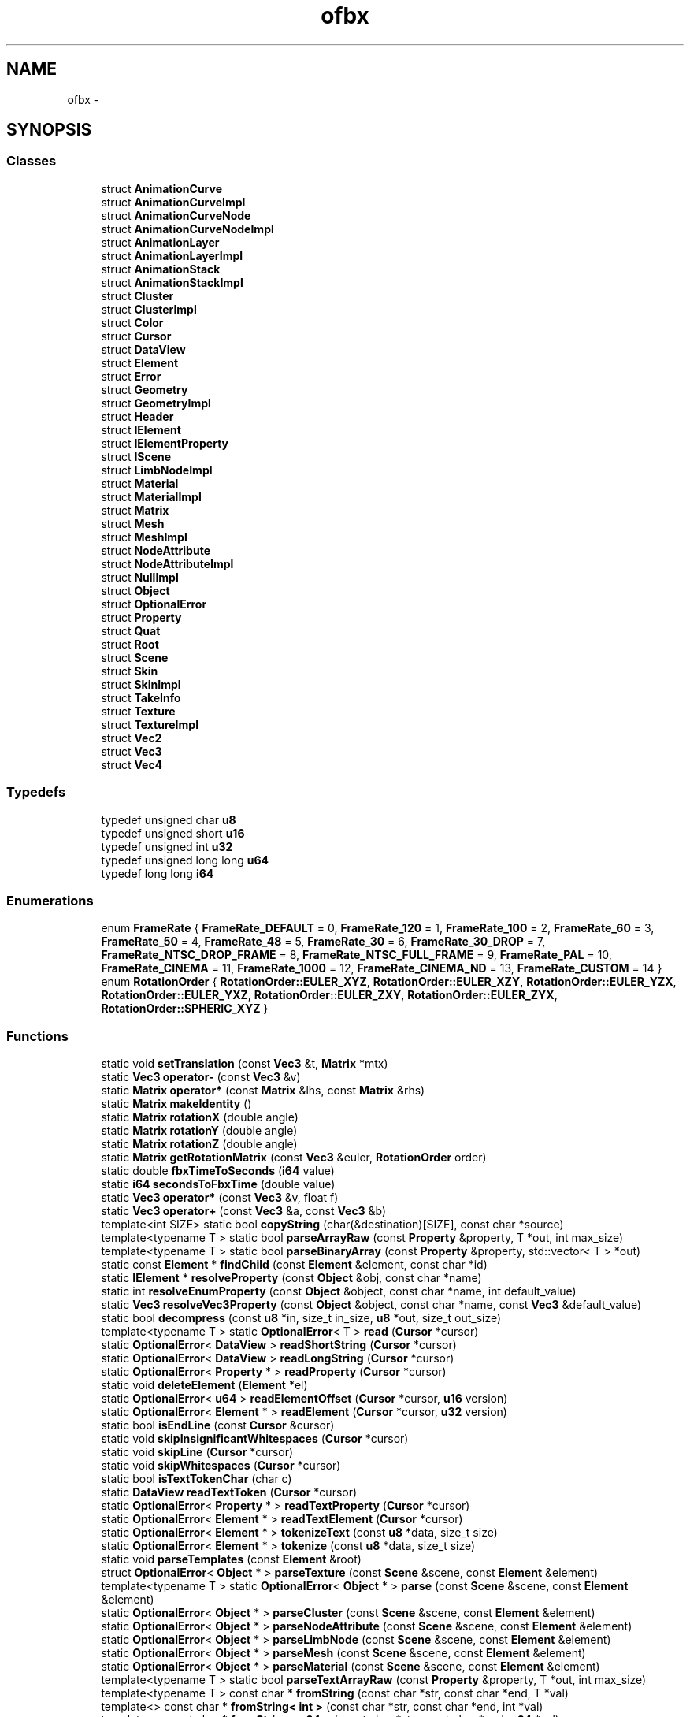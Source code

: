 .TH "ofbx" 3 "Thu Jun 14 2018" "afd" \" -*- nroff -*-
.ad l
.nh
.SH NAME
ofbx \- 
.SH SYNOPSIS
.br
.PP
.SS "Classes"

.in +1c
.ti -1c
.RI "struct \fBAnimationCurve\fP"
.br
.ti -1c
.RI "struct \fBAnimationCurveImpl\fP"
.br
.ti -1c
.RI "struct \fBAnimationCurveNode\fP"
.br
.ti -1c
.RI "struct \fBAnimationCurveNodeImpl\fP"
.br
.ti -1c
.RI "struct \fBAnimationLayer\fP"
.br
.ti -1c
.RI "struct \fBAnimationLayerImpl\fP"
.br
.ti -1c
.RI "struct \fBAnimationStack\fP"
.br
.ti -1c
.RI "struct \fBAnimationStackImpl\fP"
.br
.ti -1c
.RI "struct \fBCluster\fP"
.br
.ti -1c
.RI "struct \fBClusterImpl\fP"
.br
.ti -1c
.RI "struct \fBColor\fP"
.br
.ti -1c
.RI "struct \fBCursor\fP"
.br
.ti -1c
.RI "struct \fBDataView\fP"
.br
.ti -1c
.RI "struct \fBElement\fP"
.br
.ti -1c
.RI "struct \fBError\fP"
.br
.ti -1c
.RI "struct \fBGeometry\fP"
.br
.ti -1c
.RI "struct \fBGeometryImpl\fP"
.br
.ti -1c
.RI "struct \fBHeader\fP"
.br
.ti -1c
.RI "struct \fBIElement\fP"
.br
.ti -1c
.RI "struct \fBIElementProperty\fP"
.br
.ti -1c
.RI "struct \fBIScene\fP"
.br
.ti -1c
.RI "struct \fBLimbNodeImpl\fP"
.br
.ti -1c
.RI "struct \fBMaterial\fP"
.br
.ti -1c
.RI "struct \fBMaterialImpl\fP"
.br
.ti -1c
.RI "struct \fBMatrix\fP"
.br
.ti -1c
.RI "struct \fBMesh\fP"
.br
.ti -1c
.RI "struct \fBMeshImpl\fP"
.br
.ti -1c
.RI "struct \fBNodeAttribute\fP"
.br
.ti -1c
.RI "struct \fBNodeAttributeImpl\fP"
.br
.ti -1c
.RI "struct \fBNullImpl\fP"
.br
.ti -1c
.RI "struct \fBObject\fP"
.br
.ti -1c
.RI "struct \fBOptionalError\fP"
.br
.ti -1c
.RI "struct \fBProperty\fP"
.br
.ti -1c
.RI "struct \fBQuat\fP"
.br
.ti -1c
.RI "struct \fBRoot\fP"
.br
.ti -1c
.RI "struct \fBScene\fP"
.br
.ti -1c
.RI "struct \fBSkin\fP"
.br
.ti -1c
.RI "struct \fBSkinImpl\fP"
.br
.ti -1c
.RI "struct \fBTakeInfo\fP"
.br
.ti -1c
.RI "struct \fBTexture\fP"
.br
.ti -1c
.RI "struct \fBTextureImpl\fP"
.br
.ti -1c
.RI "struct \fBVec2\fP"
.br
.ti -1c
.RI "struct \fBVec3\fP"
.br
.ti -1c
.RI "struct \fBVec4\fP"
.br
.in -1c
.SS "Typedefs"

.in +1c
.ti -1c
.RI "typedef unsigned char \fBu8\fP"
.br
.ti -1c
.RI "typedef unsigned short \fBu16\fP"
.br
.ti -1c
.RI "typedef unsigned int \fBu32\fP"
.br
.ti -1c
.RI "typedef unsigned long long \fBu64\fP"
.br
.ti -1c
.RI "typedef long long \fBi64\fP"
.br
.in -1c
.SS "Enumerations"

.in +1c
.ti -1c
.RI "enum \fBFrameRate\fP { \fBFrameRate_DEFAULT\fP = 0, \fBFrameRate_120\fP = 1, \fBFrameRate_100\fP = 2, \fBFrameRate_60\fP = 3, \fBFrameRate_50\fP = 4, \fBFrameRate_48\fP = 5, \fBFrameRate_30\fP = 6, \fBFrameRate_30_DROP\fP = 7, \fBFrameRate_NTSC_DROP_FRAME\fP = 8, \fBFrameRate_NTSC_FULL_FRAME\fP = 9, \fBFrameRate_PAL\fP = 10, \fBFrameRate_CINEMA\fP = 11, \fBFrameRate_1000\fP = 12, \fBFrameRate_CINEMA_ND\fP = 13, \fBFrameRate_CUSTOM\fP = 14 }"
.br
.ti -1c
.RI "enum \fBRotationOrder\fP { \fBRotationOrder::EULER_XYZ\fP, \fBRotationOrder::EULER_XZY\fP, \fBRotationOrder::EULER_YZX\fP, \fBRotationOrder::EULER_YXZ\fP, \fBRotationOrder::EULER_ZXY\fP, \fBRotationOrder::EULER_ZYX\fP, \fBRotationOrder::SPHERIC_XYZ\fP }"
.br
.in -1c
.SS "Functions"

.in +1c
.ti -1c
.RI "static void \fBsetTranslation\fP (const \fBVec3\fP &t, \fBMatrix\fP *mtx)"
.br
.ti -1c
.RI "static \fBVec3\fP \fBoperator-\fP (const \fBVec3\fP &v)"
.br
.ti -1c
.RI "static \fBMatrix\fP \fBoperator*\fP (const \fBMatrix\fP &lhs, const \fBMatrix\fP &rhs)"
.br
.ti -1c
.RI "static \fBMatrix\fP \fBmakeIdentity\fP ()"
.br
.ti -1c
.RI "static \fBMatrix\fP \fBrotationX\fP (double angle)"
.br
.ti -1c
.RI "static \fBMatrix\fP \fBrotationY\fP (double angle)"
.br
.ti -1c
.RI "static \fBMatrix\fP \fBrotationZ\fP (double angle)"
.br
.ti -1c
.RI "static \fBMatrix\fP \fBgetRotationMatrix\fP (const \fBVec3\fP &euler, \fBRotationOrder\fP order)"
.br
.ti -1c
.RI "static double \fBfbxTimeToSeconds\fP (\fBi64\fP value)"
.br
.ti -1c
.RI "static \fBi64\fP \fBsecondsToFbxTime\fP (double value)"
.br
.ti -1c
.RI "static \fBVec3\fP \fBoperator*\fP (const \fBVec3\fP &v, float f)"
.br
.ti -1c
.RI "static \fBVec3\fP \fBoperator+\fP (const \fBVec3\fP &a, const \fBVec3\fP &b)"
.br
.ti -1c
.RI "template<int SIZE> static bool \fBcopyString\fP (char(&destination)[SIZE], const char *source)"
.br
.ti -1c
.RI "template<typename T > static bool \fBparseArrayRaw\fP (const \fBProperty\fP &property, T *out, int max_size)"
.br
.ti -1c
.RI "template<typename T > static bool \fBparseBinaryArray\fP (const \fBProperty\fP &property, std::vector< T > *out)"
.br
.ti -1c
.RI "static const \fBElement\fP * \fBfindChild\fP (const \fBElement\fP &element, const char *id)"
.br
.ti -1c
.RI "static \fBIElement\fP * \fBresolveProperty\fP (const \fBObject\fP &obj, const char *name)"
.br
.ti -1c
.RI "static int \fBresolveEnumProperty\fP (const \fBObject\fP &object, const char *name, int default_value)"
.br
.ti -1c
.RI "static \fBVec3\fP \fBresolveVec3Property\fP (const \fBObject\fP &object, const char *name, const \fBVec3\fP &default_value)"
.br
.ti -1c
.RI "static bool \fBdecompress\fP (const \fBu8\fP *in, size_t in_size, \fBu8\fP *out, size_t out_size)"
.br
.ti -1c
.RI "template<typename T > static \fBOptionalError\fP< T > \fBread\fP (\fBCursor\fP *cursor)"
.br
.ti -1c
.RI "static \fBOptionalError\fP< \fBDataView\fP > \fBreadShortString\fP (\fBCursor\fP *cursor)"
.br
.ti -1c
.RI "static \fBOptionalError\fP< \fBDataView\fP > \fBreadLongString\fP (\fBCursor\fP *cursor)"
.br
.ti -1c
.RI "static \fBOptionalError\fP< \fBProperty\fP * > \fBreadProperty\fP (\fBCursor\fP *cursor)"
.br
.ti -1c
.RI "static void \fBdeleteElement\fP (\fBElement\fP *el)"
.br
.ti -1c
.RI "static \fBOptionalError\fP< \fBu64\fP > \fBreadElementOffset\fP (\fBCursor\fP *cursor, \fBu16\fP version)"
.br
.ti -1c
.RI "static \fBOptionalError\fP< \fBElement\fP * > \fBreadElement\fP (\fBCursor\fP *cursor, \fBu32\fP version)"
.br
.ti -1c
.RI "static bool \fBisEndLine\fP (const \fBCursor\fP &cursor)"
.br
.ti -1c
.RI "static void \fBskipInsignificantWhitespaces\fP (\fBCursor\fP *cursor)"
.br
.ti -1c
.RI "static void \fBskipLine\fP (\fBCursor\fP *cursor)"
.br
.ti -1c
.RI "static void \fBskipWhitespaces\fP (\fBCursor\fP *cursor)"
.br
.ti -1c
.RI "static bool \fBisTextTokenChar\fP (char c)"
.br
.ti -1c
.RI "static \fBDataView\fP \fBreadTextToken\fP (\fBCursor\fP *cursor)"
.br
.ti -1c
.RI "static \fBOptionalError\fP< \fBProperty\fP * > \fBreadTextProperty\fP (\fBCursor\fP *cursor)"
.br
.ti -1c
.RI "static \fBOptionalError\fP< \fBElement\fP * > \fBreadTextElement\fP (\fBCursor\fP *cursor)"
.br
.ti -1c
.RI "static \fBOptionalError\fP< \fBElement\fP * > \fBtokenizeText\fP (const \fBu8\fP *data, size_t size)"
.br
.ti -1c
.RI "static \fBOptionalError\fP< \fBElement\fP * > \fBtokenize\fP (const \fBu8\fP *data, size_t size)"
.br
.ti -1c
.RI "static void \fBparseTemplates\fP (const \fBElement\fP &root)"
.br
.ti -1c
.RI "struct \fBOptionalError\fP< \fBObject\fP * > \fBparseTexture\fP (const \fBScene\fP &scene, const \fBElement\fP &element)"
.br
.ti -1c
.RI "template<typename T > static \fBOptionalError\fP< \fBObject\fP * > \fBparse\fP (const \fBScene\fP &scene, const \fBElement\fP &element)"
.br
.ti -1c
.RI "static \fBOptionalError\fP< \fBObject\fP * > \fBparseCluster\fP (const \fBScene\fP &scene, const \fBElement\fP &element)"
.br
.ti -1c
.RI "static \fBOptionalError\fP< \fBObject\fP * > \fBparseNodeAttribute\fP (const \fBScene\fP &scene, const \fBElement\fP &element)"
.br
.ti -1c
.RI "static \fBOptionalError\fP< \fBObject\fP * > \fBparseLimbNode\fP (const \fBScene\fP &scene, const \fBElement\fP &element)"
.br
.ti -1c
.RI "static \fBOptionalError\fP< \fBObject\fP * > \fBparseMesh\fP (const \fBScene\fP &scene, const \fBElement\fP &element)"
.br
.ti -1c
.RI "static \fBOptionalError\fP< \fBObject\fP * > \fBparseMaterial\fP (const \fBScene\fP &scene, const \fBElement\fP &element)"
.br
.ti -1c
.RI "template<typename T > static bool \fBparseTextArrayRaw\fP (const \fBProperty\fP &property, T *out, int max_size)"
.br
.ti -1c
.RI "template<typename T > const char * \fBfromString\fP (const char *str, const char *end, T *val)"
.br
.ti -1c
.RI "template<> const char * \fBfromString< int >\fP (const char *str, const char *end, int *val)"
.br
.ti -1c
.RI "template<> const char * \fBfromString< u64 >\fP (const char *str, const char *end, \fBu64\fP *val)"
.br
.ti -1c
.RI "template<> const char * \fBfromString< i64 >\fP (const char *str, const char *end, \fBi64\fP *val)"
.br
.ti -1c
.RI "template<> const char * \fBfromString< double >\fP (const char *str, const char *end, double *val)"
.br
.ti -1c
.RI "template<> const char * \fBfromString< float >\fP (const char *str, const char *end, float *val)"
.br
.ti -1c
.RI "const char * \fBfromString\fP (const char *str, const char *end, double *val, int count)"
.br
.ti -1c
.RI "template<> const char * \fBfromString< Vec2 >\fP (const char *str, const char *end, \fBVec2\fP *val)"
.br
.ti -1c
.RI "template<> const char * \fBfromString< Vec3 >\fP (const char *str, const char *end, \fBVec3\fP *val)"
.br
.ti -1c
.RI "template<> const char * \fBfromString< Vec4 >\fP (const char *str, const char *end, \fBVec4\fP *val)"
.br
.ti -1c
.RI "template<> const char * \fBfromString< Matrix >\fP (const char *str, const char *end, \fBMatrix\fP *val)"
.br
.ti -1c
.RI "template<typename T > static void \fBparseTextArray\fP (const \fBProperty\fP &property, std::vector< T > *out)"
.br
.ti -1c
.RI "template<typename T > static bool \fBparseDoubleVecData\fP (\fBProperty\fP &property, std::vector< T > *out_vec)"
.br
.ti -1c
.RI "template<typename T > static bool \fBparseVertexData\fP (const \fBElement\fP &element, const char *name, const char *index_name, std::vector< T > *out, std::vector< int > *out_indices, \fBGeometryImpl::VertexDataMapping\fP *mapping)"
.br
.ti -1c
.RI "template<typename T > static void \fBsplat\fP (std::vector< T > *out, \fBGeometryImpl::VertexDataMapping\fP mapping, const std::vector< T > &data, const std::vector< int > &indices, const std::vector< int > &original_indices)"
.br
.ti -1c
.RI "template<typename T > static void \fBremap\fP (std::vector< T > *out, const std::vector< int > &map)"
.br
.ti -1c
.RI "static \fBOptionalError\fP< \fBObject\fP * > \fBparseAnimationCurve\fP (const \fBScene\fP &scene, const \fBElement\fP &element)"
.br
.ti -1c
.RI "static int \fBgetTriCountFromPoly\fP (const std::vector< int > &indices, int *idx)"
.br
.ti -1c
.RI "static void \fBadd\fP (\fBGeometryImpl::NewVertex\fP &vtx, int index)"
.br
.ti -1c
.RI "static \fBOptionalError\fP< \fBObject\fP * > \fBparseGeometry\fP (const \fBScene\fP &scene, const \fBElement\fP &element)"
.br
.ti -1c
.RI "static bool \fBisString\fP (const \fBProperty\fP *prop)"
.br
.ti -1c
.RI "static bool \fBisLong\fP (const \fBProperty\fP *prop)"
.br
.ti -1c
.RI "static bool \fBparseConnections\fP (const \fBElement\fP &root, \fBScene\fP *scene)"
.br
.ti -1c
.RI "static bool \fBparseTakes\fP (\fBScene\fP *scene)"
.br
.ti -1c
.RI "static float \fBgetFramerateFromTimeMode\fP (int time_mode)"
.br
.ti -1c
.RI "static void \fBparseGlobalSettings\fP (const \fBElement\fP &root, \fBScene\fP *scene)"
.br
.ti -1c
.RI "static bool \fBparseObjects\fP (const \fBElement\fP &root, \fBScene\fP *scene)"
.br
.ti -1c
.RI "\fBIScene\fP * \fBload\fP (const \fBu8\fP *data, int size)"
.br
.ti -1c
.RI "const char * \fBgetError\fP ()"
.br
.in -1c
.SH "Typedef Documentation"
.PP 
.SS "typedef long long \fBofbx::i64\fP"

.SS "typedef unsigned short \fBofbx::u16\fP"

.SS "typedef unsigned int \fBofbx::u32\fP"

.SS "typedef unsigned long long \fBofbx::u64\fP"

.SS "typedef unsigned char \fBofbx::u8\fP"

.SH "Enumeration Type Documentation"
.PP 
.SS "enum \fBofbx::FrameRate\fP"

.PP
\fBEnumerator\fP
.in +1c
.TP
\fB\fIFrameRate_DEFAULT \fP\fP
.TP
\fB\fIFrameRate_120 \fP\fP
.TP
\fB\fIFrameRate_100 \fP\fP
.TP
\fB\fIFrameRate_60 \fP\fP
.TP
\fB\fIFrameRate_50 \fP\fP
.TP
\fB\fIFrameRate_48 \fP\fP
.TP
\fB\fIFrameRate_30 \fP\fP
.TP
\fB\fIFrameRate_30_DROP \fP\fP
.TP
\fB\fIFrameRate_NTSC_DROP_FRAME \fP\fP
.TP
\fB\fIFrameRate_NTSC_FULL_FRAME \fP\fP
.TP
\fB\fIFrameRate_PAL \fP\fP
.TP
\fB\fIFrameRate_CINEMA \fP\fP
.TP
\fB\fIFrameRate_1000 \fP\fP
.TP
\fB\fIFrameRate_CINEMA_ND \fP\fP
.TP
\fB\fIFrameRate_CUSTOM \fP\fP
.SS "enum \fBofbx::RotationOrder\fP\fC [strong]\fP"

.PP
\fBEnumerator\fP
.in +1c
.TP
\fB\fIEULER_XYZ \fP\fP
.TP
\fB\fIEULER_XZY \fP\fP
.TP
\fB\fIEULER_YZX \fP\fP
.TP
\fB\fIEULER_YXZ \fP\fP
.TP
\fB\fIEULER_ZXY \fP\fP
.TP
\fB\fIEULER_ZYX \fP\fP
.TP
\fB\fISPHERIC_XYZ \fP\fP
.SH "Function Documentation"
.PP 
.SS "static void ofbx::add (\fBGeometryImpl::NewVertex\fP & vtx, int index)\fC [static]\fP"

.SS "template<int SIZE> static bool ofbx::copyString (char(&) destination[SIZE], const char * source)\fC [static]\fP"

.SS "static bool ofbx::decompress (const \fBu8\fP * in, size_t in_size, \fBu8\fP * out, size_t out_size)\fC [static]\fP"

.SS "static void ofbx::deleteElement (\fBElement\fP * el)\fC [static]\fP"

.SS "static double ofbx::fbxTimeToSeconds (\fBi64\fP value)\fC [static]\fP"

.SS "static const \fBElement\fP* ofbx::findChild (const \fBElement\fP & element, const char * id)\fC [static]\fP"

.SS "template<typename T > const char* ofbx::fromString (const char * str, const char * end, T * val)"

.SS "const char* ofbx::fromString (const char * str, const char * end, double * val, int count)"

.SS "template<> const char* \fBofbx::fromString\fP< double > (const char * str, const char * end, double * val)"

.SS "template<> const char* \fBofbx::fromString\fP< float > (const char * str, const char * end, float * val)"

.SS "template<> const char* \fBofbx::fromString\fP< \fBi64\fP > (const char * str, const char * end, \fBi64\fP * val)"

.SS "template<> const char* \fBofbx::fromString\fP< int > (const char * str, const char * end, int * val)"

.SS "template<> const char* \fBofbx::fromString\fP< \fBMatrix\fP > (const char * str, const char * end, \fBMatrix\fP * val)"

.SS "template<> const char* \fBofbx::fromString\fP< \fBu64\fP > (const char * str, const char * end, \fBu64\fP * val)"

.SS "template<> const char* \fBofbx::fromString\fP< \fBVec2\fP > (const char * str, const char * end, \fBVec2\fP * val)"

.SS "template<> const char* \fBofbx::fromString\fP< \fBVec3\fP > (const char * str, const char * end, \fBVec3\fP * val)"

.SS "template<> const char* \fBofbx::fromString\fP< \fBVec4\fP > (const char * str, const char * end, \fBVec4\fP * val)"

.SS "const char * ofbx::getError ()"

.SS "static float ofbx::getFramerateFromTimeMode (int time_mode)\fC [static]\fP"

.SS "static \fBMatrix\fP ofbx::getRotationMatrix (const \fBVec3\fP & euler, \fBRotationOrder\fP order)\fC [static]\fP"

.SS "static int ofbx::getTriCountFromPoly (const std::vector< int > & indices, int * idx)\fC [static]\fP"

.SS "static bool ofbx::isEndLine (const \fBCursor\fP & cursor)\fC [static]\fP"

.SS "static bool ofbx::isLong (const \fBProperty\fP * prop)\fC [static]\fP"

.SS "static bool ofbx::isString (const \fBProperty\fP * prop)\fC [static]\fP"

.SS "static bool ofbx::isTextTokenChar (char c)\fC [static]\fP"

.SS "\fBIScene\fP * ofbx::load (const \fBu8\fP * data, int size)"

.SS "static \fBMatrix\fP ofbx::makeIdentity ()\fC [static]\fP"

.SS "static \fBMatrix\fP ofbx::operator* (const \fBMatrix\fP & lhs, const \fBMatrix\fP & rhs)\fC [static]\fP"

.SS "static \fBVec3\fP ofbx::operator* (const \fBVec3\fP & v, float f)\fC [static]\fP"

.SS "static \fBVec3\fP ofbx::operator+ (const \fBVec3\fP & a, const \fBVec3\fP & b)\fC [static]\fP"

.SS "static \fBVec3\fP ofbx::operator- (const \fBVec3\fP & v)\fC [static]\fP"

.SS "template<typename T > static \fBOptionalError\fP<\fBObject\fP*> ofbx::parse (const \fBScene\fP & scene, const \fBElement\fP & element)\fC [static]\fP"

.SS "static \fBOptionalError\fP<\fBObject\fP*> ofbx::parseAnimationCurve (const \fBScene\fP & scene, const \fBElement\fP & element)\fC [static]\fP"

.SS "template<typename T > static bool ofbx::parseArrayRaw (const \fBProperty\fP & property, T * out, int max_size)\fC [static]\fP"

.SS "template<typename T > static bool ofbx::parseBinaryArray (const \fBProperty\fP & property, std::vector< T > * out)\fC [static]\fP"

.SS "static \fBOptionalError\fP<\fBObject\fP*> ofbx::parseCluster (const \fBScene\fP & scene, const \fBElement\fP & element)\fC [static]\fP"

.SS "static bool ofbx::parseConnections (const \fBElement\fP & root, \fBScene\fP * scene)\fC [static]\fP"

.SS "template<typename T > static bool ofbx::parseDoubleVecData (\fBProperty\fP & property, std::vector< T > * out_vec)\fC [static]\fP"

.SS "static \fBOptionalError\fP<\fBObject\fP*> ofbx::parseGeometry (const \fBScene\fP & scene, const \fBElement\fP & element)\fC [static]\fP"

.SS "static void ofbx::parseGlobalSettings (const \fBElement\fP & root, \fBScene\fP * scene)\fC [static]\fP"

.SS "static \fBOptionalError\fP<\fBObject\fP*> ofbx::parseLimbNode (const \fBScene\fP & scene, const \fBElement\fP & element)\fC [static]\fP"

.SS "static \fBOptionalError\fP<\fBObject\fP*> ofbx::parseMaterial (const \fBScene\fP & scene, const \fBElement\fP & element)\fC [static]\fP"

.SS "static \fBOptionalError\fP<\fBObject\fP*> ofbx::parseMesh (const \fBScene\fP & scene, const \fBElement\fP & element)\fC [static]\fP"

.SS "static \fBOptionalError\fP<\fBObject\fP*> ofbx::parseNodeAttribute (const \fBScene\fP & scene, const \fBElement\fP & element)\fC [static]\fP"

.SS "static bool ofbx::parseObjects (const \fBElement\fP & root, \fBScene\fP * scene)\fC [static]\fP"

.SS "static bool ofbx::parseTakes (\fBScene\fP * scene)\fC [static]\fP"

.SS "static void ofbx::parseTemplates (const \fBElement\fP & root)\fC [static]\fP"

.SS "template<typename T > static void ofbx::parseTextArray (const \fBProperty\fP & property, std::vector< T > * out)\fC [static]\fP"

.SS "template<typename T > static bool ofbx::parseTextArrayRaw (const \fBProperty\fP & property, T * out, int max_size)\fC [static]\fP"

.SS "struct \fBOptionalError\fP< \fBObject\fP * > ofbx::parseTexture (const \fBScene\fP & scene, const \fBElement\fP & element)"

.SS "template<typename T > static bool ofbx::parseVertexData (const \fBElement\fP & element, const char * name, const char * index_name, std::vector< T > * out, std::vector< int > * out_indices, \fBGeometryImpl::VertexDataMapping\fP * mapping)\fC [static]\fP"

.SS "template<typename T > static \fBOptionalError\fP<T> ofbx::read (\fBCursor\fP * cursor)\fC [static]\fP"

.SS "static \fBOptionalError\fP<\fBElement\fP*> ofbx::readElement (\fBCursor\fP * cursor, \fBu32\fP version)\fC [static]\fP"

.SS "static \fBOptionalError\fP<\fBu64\fP> ofbx::readElementOffset (\fBCursor\fP * cursor, \fBu16\fP version)\fC [static]\fP"

.SS "static \fBOptionalError\fP<\fBDataView\fP> ofbx::readLongString (\fBCursor\fP * cursor)\fC [static]\fP"

.SS "static \fBOptionalError\fP<\fBProperty\fP*> ofbx::readProperty (\fBCursor\fP * cursor)\fC [static]\fP"

.SS "static \fBOptionalError\fP<\fBDataView\fP> ofbx::readShortString (\fBCursor\fP * cursor)\fC [static]\fP"

.SS "static \fBOptionalError\fP<\fBElement\fP*> ofbx::readTextElement (\fBCursor\fP * cursor)\fC [static]\fP"

.SS "static \fBOptionalError\fP<\fBProperty\fP*> ofbx::readTextProperty (\fBCursor\fP * cursor)\fC [static]\fP"

.SS "static \fBDataView\fP ofbx::readTextToken (\fBCursor\fP * cursor)\fC [static]\fP"

.SS "template<typename T > static void ofbx::remap (std::vector< T > * out, const std::vector< int > & map)\fC [static]\fP"

.SS "static int ofbx::resolveEnumProperty (const \fBObject\fP & object, const char * name, int default_value)\fC [static]\fP"

.SS "static \fBIElement\fP* ofbx::resolveProperty (const \fBObject\fP & obj, const char * name)\fC [static]\fP"

.SS "static \fBVec3\fP ofbx::resolveVec3Property (const \fBObject\fP & object, const char * name, const \fBVec3\fP & default_value)\fC [static]\fP"

.SS "static \fBMatrix\fP ofbx::rotationX (double angle)\fC [static]\fP"

.SS "static \fBMatrix\fP ofbx::rotationY (double angle)\fC [static]\fP"

.SS "static \fBMatrix\fP ofbx::rotationZ (double angle)\fC [static]\fP"

.SS "static \fBi64\fP ofbx::secondsToFbxTime (double value)\fC [static]\fP"

.SS "static void ofbx::setTranslation (const \fBVec3\fP & t, \fBMatrix\fP * mtx)\fC [static]\fP"

.SS "static void ofbx::skipInsignificantWhitespaces (\fBCursor\fP * cursor)\fC [static]\fP"

.SS "static void ofbx::skipLine (\fBCursor\fP * cursor)\fC [static]\fP"

.SS "static void ofbx::skipWhitespaces (\fBCursor\fP * cursor)\fC [static]\fP"

.SS "template<typename T > static void ofbx::splat (std::vector< T > * out, \fBGeometryImpl::VertexDataMapping\fP mapping, const std::vector< T > & data, const std::vector< int > & indices, const std::vector< int > & original_indices)\fC [static]\fP"

.SS "static \fBOptionalError\fP<\fBElement\fP*> ofbx::tokenize (const \fBu8\fP * data, size_t size)\fC [static]\fP"

.SS "static \fBOptionalError\fP<\fBElement\fP*> ofbx::tokenizeText (const \fBu8\fP * data, size_t size)\fC [static]\fP"

.SH "Author"
.PP 
Generated automatically by Doxygen for afd from the source code\&.
